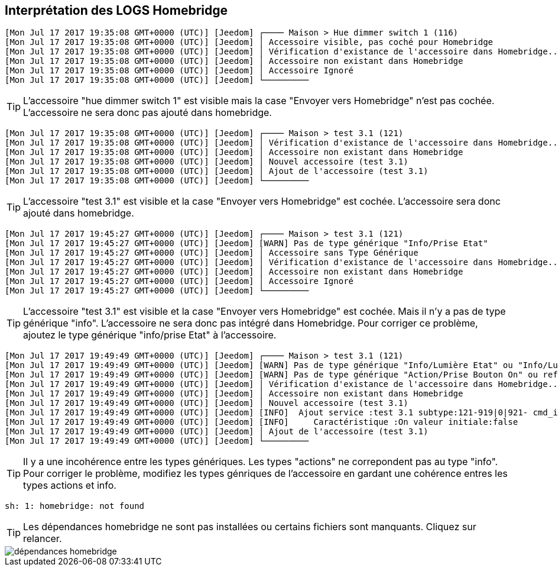 == Interprétation des LOGS Homebridge

[source,]
----
[Mon Jul 17 2017 19:35:08 GMT+0000 (UTC)] [Jeedom] ┌──── Maison > Hue dimmer switch 1 (116)
[Mon Jul 17 2017 19:35:08 GMT+0000 (UTC)] [Jeedom] │ Accessoire visible, pas coché pour Homebridge
[Mon Jul 17 2017 19:35:08 GMT+0000 (UTC)] [Jeedom] │ Vérification d'existance de l'accessoire dans Homebridge...
[Mon Jul 17 2017 19:35:08 GMT+0000 (UTC)] [Jeedom] │ Accessoire non existant dans Homebridge
[Mon Jul 17 2017 19:35:08 GMT+0000 (UTC)] [Jeedom] │ Accessoire Ignoré
[Mon Jul 17 2017 19:35:08 GMT+0000 (UTC)] [Jeedom] └─────────
----
[TIP]
L'accessoire "hue dimmer switch 1" est visible mais la case "Envoyer vers Homebridge" n'est pas cochée. L'accessoire ne sera donc pas ajouté dans homebridge.



[source,]
----
[Mon Jul 17 2017 19:35:08 GMT+0000 (UTC)] [Jeedom] ┌──── Maison > test 3.1 (121)
[Mon Jul 17 2017 19:35:08 GMT+0000 (UTC)] [Jeedom] │ Vérification d'existance de l'accessoire dans Homebridge...
[Mon Jul 17 2017 19:35:08 GMT+0000 (UTC)] [Jeedom] │ Accessoire non existant dans Homebridge
[Mon Jul 17 2017 19:35:08 GMT+0000 (UTC)] [Jeedom] │ Nouvel accessoire (test 3.1)
[Mon Jul 17 2017 19:35:08 GMT+0000 (UTC)] [Jeedom] │ Ajout de l'accessoire (test 3.1)
[Mon Jul 17 2017 19:35:08 GMT+0000 (UTC)] [Jeedom] └─────────
----

[TIP]
L'accessoire "test 3.1" est visible et la case "Envoyer vers Homebridge" est cochée. L'accessoire sera donc ajouté dans homebridge.

[source,]
----
[Mon Jul 17 2017 19:45:27 GMT+0000 (UTC)] [Jeedom] ┌──── Maison > test 3.1 (121)
[Mon Jul 17 2017 19:45:27 GMT+0000 (UTC)] [Jeedom] [WARN] Pas de type générique "Info/Prise Etat"
[Mon Jul 17 2017 19:45:27 GMT+0000 (UTC)] [Jeedom] │ Accessoire sans Type Générique
[Mon Jul 17 2017 19:45:27 GMT+0000 (UTC)] [Jeedom] │ Vérification d'existance de l'accessoire dans Homebridge...
[Mon Jul 17 2017 19:45:27 GMT+0000 (UTC)] [Jeedom] │ Accessoire non existant dans Homebridge
[Mon Jul 17 2017 19:45:27 GMT+0000 (UTC)] [Jeedom] │ Accessoire Ignoré
[Mon Jul 17 2017 19:45:27 GMT+0000 (UTC)] [Jeedom] └─────────
----

[TIP]
L'accessoire "test 3.1" est visible et la case "Envoyer vers Homebridge" est cochée. Mais il n'y a pas de type générique "info". L'accessoire ne sera donc pas intégré dans Homebridge. Pour corriger ce problème, ajoutez le type générique "info/prise Etat" à l'accessoire.

[source,]
----
[Mon Jul 17 2017 19:49:49 GMT+0000 (UTC)] [Jeedom] ┌──── Maison > test 3.1 (121)
[Mon Jul 17 2017 19:49:49 GMT+0000 (UTC)] [Jeedom] [WARN] Pas de type générique "Info/Lumière Etat" ou "Info/Lumière Couleur"
[Mon Jul 17 2017 19:49:49 GMT+0000 (UTC)] [Jeedom] [WARN] Pas de type générique "Action/Prise Bouton On" ou reférence à l'état non définie sur la commande On
[Mon Jul 17 2017 19:49:49 GMT+0000 (UTC)] [Jeedom] │ Vérification d'existance de l'accessoire dans Homebridge...
[Mon Jul 17 2017 19:49:49 GMT+0000 (UTC)] [Jeedom] │ Accessoire non existant dans Homebridge
[Mon Jul 17 2017 19:49:49 GMT+0000 (UTC)] [Jeedom] │ Nouvel accessoire (test 3.1)
[Mon Jul 17 2017 19:49:49 GMT+0000 (UTC)] [Jeedom] [INFO]  Ajout service :test 3.1 subtype:121-919|0|921- cmd_id:919 UUID:00000049-0000-1000-8000-0026BB765291
[Mon Jul 17 2017 19:49:49 GMT+0000 (UTC)] [Jeedom] [INFO]     Caractéristique :On valeur initiale:false
[Mon Jul 17 2017 19:49:49 GMT+0000 (UTC)] [Jeedom] │ Ajout de l'accessoire (test 3.1)
[Mon Jul 17 2017 19:49:49 GMT+0000 (UTC)] [Jeedom] └─────────
----

[TIP]
Il y a une incohérence entre les types génériques. Les types "actions" ne correpondent pas au type "info". Pour corriger le problème, modifiez les types génriques de l'accessoire en gardant une cohérence entres les types actions et info.

[source,]
----
sh: 1: homebridge: not found
----
[TIP]
Les dépendances homebridge ne sont pas installées ou certains fichiers sont manquants. Cliquez sur relancer.

image::images/dépendances-homebridge.png[]